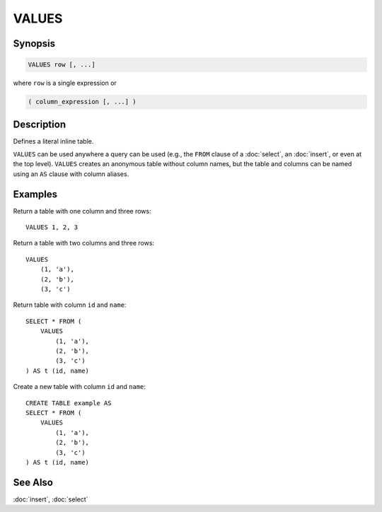 ======
VALUES
======

Synopsis
--------

.. code-block:: none

    VALUES row [, ...]


where ``row`` is a single expression or

.. code-block:: none

    ( column_expression [, ...] )


Description
-----------

Defines a literal inline table.

``VALUES`` can be used anywhere a query can be used (e.g., the ``FROM`` clause
of a :doc:`select`, an :doc:`insert`, or even at the top level). ``VALUES`` creates
an anonymous table without column names, but the table and columns can be named
using an ``AS`` clause with column aliases.

Examples
--------

Return a table with one column and three rows::

    VALUES 1, 2, 3

Return a table with two columns and three rows::

    VALUES
        (1, 'a'),
        (2, 'b'),
        (3, 'c')

Return table with column ``id`` and ``name``::

    SELECT * FROM (
        VALUES
            (1, 'a'),
            (2, 'b'),
            (3, 'c')
    ) AS t (id, name)

Create a new table with column ``id`` and ``name``::

    CREATE TABLE example AS
    SELECT * FROM (
        VALUES
            (1, 'a'),
            (2, 'b'),
            (3, 'c')
    ) AS t (id, name)

See Also
--------

:doc:`insert`, :doc:`select`
